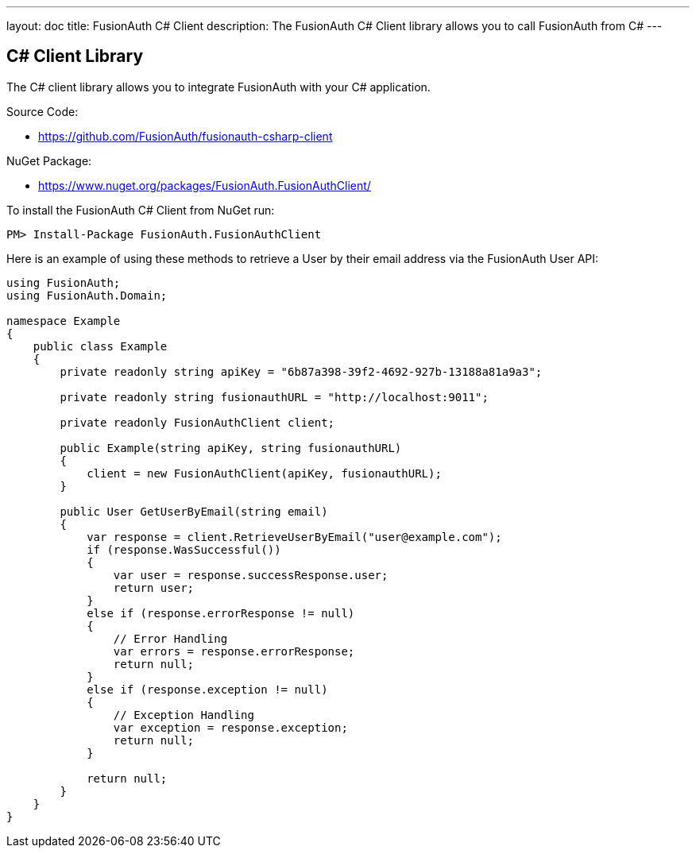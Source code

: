 ---
layout: doc
title: FusionAuth C# Client
description: The FusionAuth C# Client library allows you to call FusionAuth from C#
---

:sectnumlevels: 0

== C# Client Library

The C# client library allows you to integrate FusionAuth with your C# application.

Source Code:

* https://github.com/FusionAuth/fusionauth-csharp-client

NuGet Package:

* https://www.nuget.org/packages/FusionAuth.FusionAuthClient/

To install the FusionAuth C# Client from NuGet run:

```bash
PM> Install-Package FusionAuth.FusionAuthClient
```

Here is an example of using these methods to retrieve a User by their email address via the FusionAuth User API:

[source,csharp]
----
using FusionAuth;
using FusionAuth.Domain;

namespace Example
{
    public class Example
    {
        private readonly string apiKey = "6b87a398-39f2-4692-927b-13188a81a9a3";

        private readonly string fusionauthURL = "http://localhost:9011";

        private readonly FusionAuthClient client;

        public Example(string apiKey, string fusionauthURL)
        {
            client = new FusionAuthClient(apiKey, fusionauthURL);
        }

        public User GetUserByEmail(string email)
        {
            var response = client.RetrieveUserByEmail("user@example.com");
            if (response.WasSuccessful())
            {
                var user = response.successResponse.user;
                return user;
            }
            else if (response.errorResponse != null)
            {
                // Error Handling
                var errors = response.errorResponse;
                return null;
            }
            else if (response.exception != null)
            {
                // Exception Handling
                var exception = response.exception;
                return null;
            }

            return null;
        }
    }
}
----